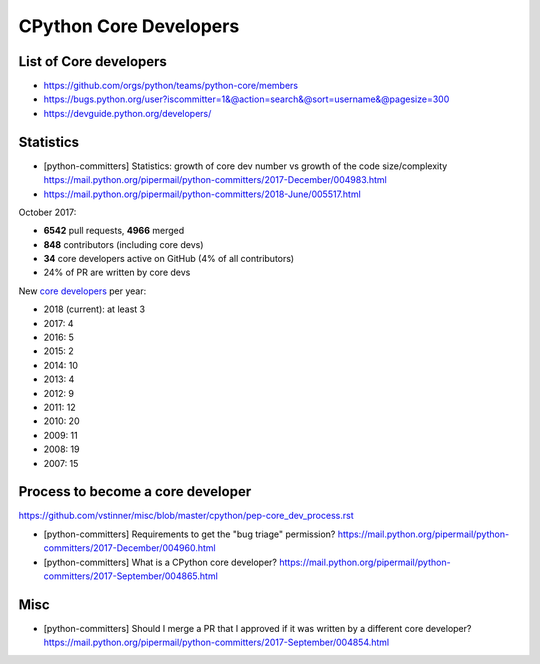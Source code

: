 +++++++++++++++++++++++
CPython Core Developers
+++++++++++++++++++++++

List of Core developers
=======================

* https://github.com/orgs/python/teams/python-core/members
* https://bugs.python.org/user?iscommitter=1&@action=search&@sort=username&@pagesize=300
* https://devguide.python.org/developers/

Statistics
==========

* [python-committers] Statistics: growth of core dev number vs growth of the code size/complexity
  https://mail.python.org/pipermail/python-committers/2017-December/004983.html
* https://mail.python.org/pipermail/python-committers/2018-June/005517.html

October 2017:

* **6542** pull requests, **4966** merged
* **848** contributors (including core devs)
* **34** core developers active on GitHub (4% of all contributors)
* 24% of PR are written by core devs

New `core developers <https://devguide.python.org/developers/>`__ per year:

* 2018 (current): at least 3
* 2017: 4
* 2016: 5
* 2015: 2
* 2014: 10
* 2013: 4
* 2012: 9
* 2011: 12
* 2010: 20
* 2009: 11
* 2008: 19
* 2007: 15

Process to become a core developer
==================================

https://github.com/vstinner/misc/blob/master/cpython/pep-core_dev_process.rst

* [python-committers] Requirements to get the "bug triage" permission?
  https://mail.python.org/pipermail/python-committers/2017-December/004960.html
* [python-committers] What is a CPython core developer?
  https://mail.python.org/pipermail/python-committers/2017-September/004865.html

Misc
====

* [python-committers] Should I merge a PR that I approved if it was written by a different core developer?
  https://mail.python.org/pipermail/python-committers/2017-September/004854.html
